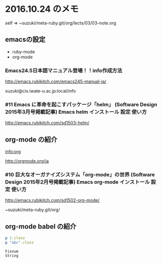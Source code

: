 * 2016.10.24 のメモ

  self => ~suzuki/meta-ruby.git/org/lects/03/03-note.org

** emacsの設定

   - ruby-mode
   - org-mode

*** Emacs24.5日本語マニュアル登場！！info作成方法
    http://emacs.rubikitch.com/emacs245-manual-ja/

    suzuki@cis.iwate-u.ac.jp:local/info

*** #11 Emacs に革命を起こすパッケージ「helm」 (Software Design 2015年3月号掲載記事) Emacs helm インストール 設定 使い方
    http://emacs.rubikitch.com/sd1503-helm/

** org-mode の紹介

   [[info:org]]

   http://orgmode.org/ja

*** #10 巨大なオーガナイズシステム「org-mode」の世界 (Software Design 2015年2月号掲載記事) Emacs org-mode インストール 設定 使い方
    http://emacs.rubikitch.com/sd1502-org-mode/




 ~suzuki/meta-ruby.git/org/  


** org-mode babel の紹介

 #+BEGIN_SRC ruby :exports both :results output
p 1.class
p "abc".class

 #+END_SRC

 #+RESULTS:
 : Fixnum
 : String

  

